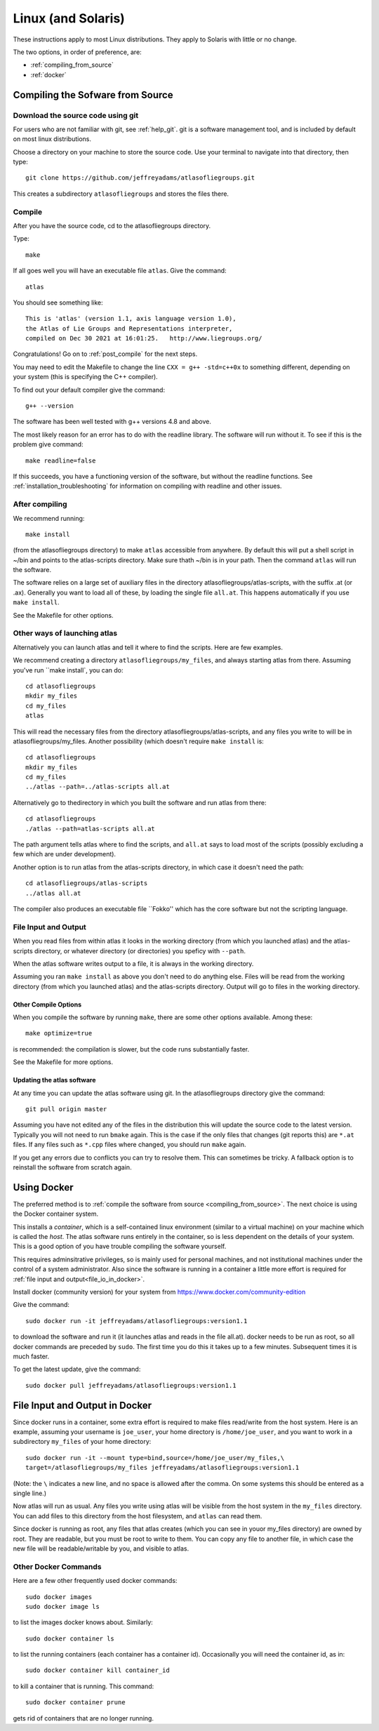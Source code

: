 
.. _linux:

#################################################
Linux (and Solaris)
#################################################

These instructions apply to most Linux distributions. They 
apply to Solaris with little or no change.

The two options, in order of preference, are:

* :ref:`compiling_from_source`
* :ref:`docker`
  
.. _compiling_from_source:

*********************************
Compiling the Sofware from Source
*********************************
  
.. _download:

Download the source code using git
==================================

For users who are not familiar with git, see :ref:`help_git`. git is a software management
tool, and is included by default on most linux distributions. 

Choose a directory on your machine to store the source code. Use your terminal to navigate into that directory, then type::

    git clone https://github.com/jeffreyadams/atlasofliegroups.git

This creates a subdirectory ``atlasofliegroups`` and stores the files there.

.. _compile:

Compile 
========

After you have the source code, cd to the atlasofliegroups directory.

Type::

    make

If all goes well you will have an executable file ``atlas``. Give the command::

    atlas

You should see something like::

    This is 'atlas' (version 1.1, axis language version 1.0),
    the Atlas of Lie Groups and Representations interpreter,
    compiled on Dec 30 2021 at 16:01:25.   http://www.liegroups.org/


Congratulations! Go on to :ref:`post_compile` for the next steps.

You may need to edit the Makefile to change the line ``CXX = g++ -std=c++0x`` to something 
different, depending on your system (this is specifying the C++ compiler). 

To find out your default compiler give the command::

    g++ --version

The software has been well tested with g++ versions 4.8 and above.

The most likely reason for an error has to do with
the readline library. The software will run without it. To
see if this is the problem give command::

    make readline=false

If this succeeds, you have a functioning version of the software, but without the
readline functions. See :ref:`installation_troubleshooting` for information
on compiling with readline and other issues.

.. _post_compile:

After compiling
===============

We recommend running::

      make install

(from the atlasofliegroups directory) to  make ``atlas`` accessible
from anywhere. By default this will put a shell script in ~/bin and
points to the atlas-scripts directory.  Make sure thath ~/bin is in
your path. Then the command ``atlas`` will run the software.


The software relies on a large set of auxiliary files in the directory
atlasofliegroups/atlas-scripts, with the suffix .at (or
.ax). Generally you want to load all of these, by loading the single
file ``all.at``. This happens automatically if you use ``make install``.

See the Makefile for other options.

.. _other_launches

Other ways of launching atlas
=============================

Alternatively you can launch atlas and tell it where to find the scripts.
Here are few examples.


We recommend creating a directory ``atlasofliegroups/my_files``, and always starting
atlas from there. Assuming you've run ``make install`, you can do::

    cd atlasofliegroups
    mkdir my_files
    cd my_files
    atlas

This will read the necessary files from the directory atlasofliegroups/atlas-scripts, and any files
you write to will be in atlasofliegroups/my_files.
Another possibility (which doesn't require ``make install`` is::

    cd atlasofliegroups
    mkdir my_files
    cd my_files
    ../atlas --path=../atlas-scripts all.at

Alternatively go to thedirectory in which you built the software and run atlas from there::

  cd atlasofliegroups
  ./atlas --path=atlas-scripts all.at

The path argument tells atlas where to find the scripts, and ``all.at``
says to load most of the scripts (possibly excluding a few which are under
development).

Another option is to run atlas from the atlas-scripts directory, in which
case it doesn't need the path::

    cd atlasofliegroups/atlas-scripts
    ../atlas all.at
  

The compiler also produces an executable file ``Fokko'' which has the core software
but not the scripting language. 

.. _file_io:

File Input and Output
=====================

When you read files from within atlas it looks in the working directory (from which you launched atlas)
and the atlas-scripts directory, or whatever directory (or directories) you speficy with ``--path``. 

When the atlas software writes output to a file, it is always in the working directory.

Assuming you ran ``make install`` as above you don't need to do anything else. Files will be
read from the working directory (from which you launched atlas) and the atlas-scripts directory. Output will go to
files in the working directory.

.. _other_compile_options

Other Compile Options
+++++++++++++++++++++

When you compile the software by running ``make``, there are some other options available.
Among these::

     make optimize=true

is recommended: the compilation is slower, but the code runs substantially faster.

See the Makefile for more options.

.. _updates:

Updating the atlas software
+++++++++++++++++++++++++++

At any time you can update the atlas software using git.
In the atlasofliegroups directory give the command::

     git pull origin master

Assuming you have not edited any of the files in the distribution this
will update the source code to the latest version. Typically you will
not need to run ``bmake`` again. This is the case if the only files that
changes (git reports this) are ``*.at`` files. If any files such as
``*.cpp`` files where changed, you should run ``make`` again.

If you get any errors due to conflicts you can try to resolve
them. This can sometimes be tricky. A fallback option is to reinstall
the software from scratch again.

.. _docker:

************
Using Docker
************

The preferred method is to :ref:`compile the software from source <compiling_from_source>`.
The next choice is using the Docker container system.

This installs a *container*, which is a self-contained linux
environment (similar to a virtual machine) on your machine which is
called the *host*. The atlas software runs entirely in the container,
so is less dependent on the details of your system. This is a good
option of you have trouble compiling the software yourself.

This 
requires adminsitrative privileges, so is mainly used for personal
machines, and not institutional machines under the control of a system
administrator. Also since the software is running in a container
a little more effort is required for :ref:`file input and output<file_io_in_docker>`.

Install docker (community version) for your system from `<https://www.docker.com/community-edition>`_

Give the command::

      sudo docker run -it jeffreyadams/atlasofliegroups:version1.1

to download the software and run it (it launches atlas and reads in
the file all.at). docker needs to be run as root, so all docker
commands are preceded by ``sudo``.  The first time you do this it
takes up to a few minutes.  Subsequent times it is much faster.

To get the latest update, give the command::

    sudo docker pull jeffreyadams/atlasofliegroups:version1.1

.. _file_io_in_docker:

*******************************
File Input and Output in Docker
*******************************

Since docker runs in a container, some extra effort is required to make
files read/write from the host system. Here is an example,
assuming your username is ``joe_user``,  your home directory is ``/home/joe_user``,
and you want to work in a subdirectory ``my_files`` of your home directory::

 sudo docker run -it --mount type=bind,source=/home/joe_user/my_files,\
 target=/atlasofliegroups/my_files jeffreyadams/atlasofliegroups:version1.1

(Note: the ``\`` indicates a new line, and no space is allowed after the comma.
On some systems this should be entered as a single line.)

Now atlas will run as usual. Any files you write using atlas will be visible
from the host system in the ``my_files`` directory. You can add files
to this directory from the host filesystem, and ``atlas`` can read them.

Since docker is running as root, any files that atlas creates (which you
can see in youor my_files directory) are owned by root. They are readable,
but you must be root to write to them. You can copy any file to another
file, in which case the new file will be readable/writable by you,
and visible to atlas.

.. _other_docker

Other Docker Commands
=====================

Here are a few other frequently used docker commands::

   sudo docker images
   sudo docker image ls

to list the images docker knows about. Similarly::

    sudo docker container ls

to list the running containers (each container has a container
id). Occasionally you will need the container id, as in::

    sudo docker container kill container_id

to kill a container that is running. This command::

    sudo docker container prune

gets rid of containers that are no longer running.












